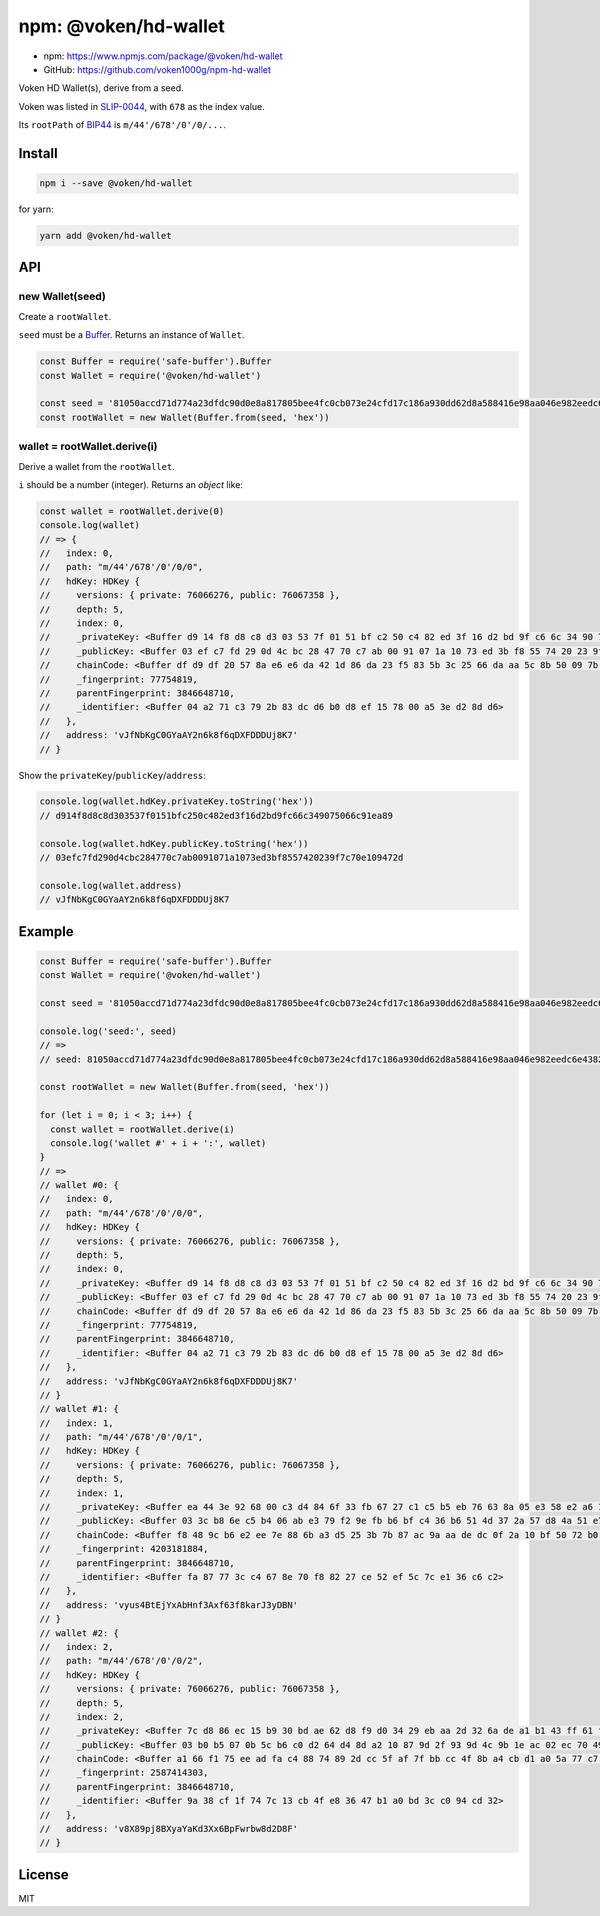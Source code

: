 .. _npm_hd_wallet:

npm: @voken/hd-wallet
=====================

- npm: https://www.npmjs.com/package/@voken/hd-wallet
- GitHub: https://github.com/voken1000g/npm-hd-wallet

Voken HD Wallet(s), derive from a seed.

Voken was listed in `SLIP-0044`_, with ``678`` as the index value.

.. _SLIP-0044: https://github.com/satoshilabs/slips/blob/master/slip-0044.md

Its ``rootPath`` of `BIP44`_ is ``m/44'/678'/0'/0/...``.

.. _BIP44:
   https://github.com/bitcoin/bips/blob/master/bip-0044.mediawiki


Install
-------

.. code-block:: bash

   npm i --save @voken/hd-wallet

for yarn:

.. code-block:: bash

   yarn add @voken/hd-wallet


API
---

new Wallet(seed)
________________

Create a ``rootWallet``.

``seed`` must be a `Buffer`_. Returns an instance of ``Wallet``.

.. _Buffer:
   https://nodejs.org/api/buffer.html

.. code-block:: javascript

   const Buffer = require('safe-buffer').Buffer
   const Wallet = require('@voken/hd-wallet')

   const seed = '81050accd71d774a23dfdc90d0e8a817805bee4fc0cb073e24cfd17c186a930dd62d8a588416e98aa046e982eedc6e4382c9ee68e6d78ff2c346b4f8efc7fbfa'
   const rootWallet = new Wallet(Buffer.from(seed, 'hex'))


wallet = rootWallet.derive(i)
_____________________________

Derive a wallet from the ``rootWallet``.

``i`` should be a number (integer). Returns an `object` like:

.. code-block:: javascript

   const wallet = rootWallet.derive(0)
   console.log(wallet)
   // => {
   //   index: 0,
   //   path: "m/44'/678'/0'/0/0",
   //   hdKey: HDKey {
   //     versions: { private: 76066276, public: 76067358 },
   //     depth: 5,
   //     index: 0,
   //     _privateKey: <Buffer d9 14 f8 d8 c8 d3 03 53 7f 01 51 bf c2 50 c4 82 ed 3f 16 d2 bd 9f c6 6c 34 90 75 06 6c 91 ea 89>,
   //     _publicKey: <Buffer 03 ef c7 fd 29 0d 4c bc 28 47 70 c7 ab 00 91 07 1a 10 73 ed 3b f8 55 74 20 23 9f 7c 70 e1 09 47 2d>,
   //     chainCode: <Buffer df d9 df 20 57 8a e6 e6 da 42 1d 86 da 23 f5 83 5b 3c 25 66 da aa 5c 8b 50 09 7b ee 12 8f ea a9>,
   //     _fingerprint: 77754819,
   //     parentFingerprint: 3846648710,
   //     _identifier: <Buffer 04 a2 71 c3 79 2b 83 dc d6 b0 d8 ef 15 78 00 a5 3e d2 8d d6>
   //   },
   //   address: 'vJfNbKgC0GYaAY2n6k8f6qDXFDDDUj8K7'
   // }


Show the ``privateKey``/``publicKey``/``address``:

.. code-block:: javascript

   console.log(wallet.hdKey.privateKey.toString('hex'))
   // d914f8d8c8d303537f0151bfc250c482ed3f16d2bd9fc66c349075066c91ea89

   console.log(wallet.hdKey.publicKey.toString('hex'))
   // 03efc7fd290d4cbc284770c7ab0091071a1073ed3bf8557420239f7c70e109472d

   console.log(wallet.address)
   // vJfNbKgC0GYaAY2n6k8f6qDXFDDDUj8K7



Example
-------

.. code-block:: javascript

   const Buffer = require('safe-buffer').Buffer
   const Wallet = require('@voken/hd-wallet')

   const seed = '81050accd71d774a23dfdc90d0e8a817805bee4fc0cb073e24cfd17c186a930dd62d8a588416e98aa046e982eedc6e4382c9ee68e6d78ff2c346b4f8efc7fbfa'

   console.log('seed:', seed)
   // =>
   // seed: 81050accd71d774a23dfdc90d0e8a817805bee4fc0cb073e24cfd17c186a930dd62d8a588416e98aa046e982eedc6e4382c9ee68e6d78ff2c346b4f8efc7fbfa

   const rootWallet = new Wallet(Buffer.from(seed, 'hex'))

   for (let i = 0; i < 3; i++) {
     const wallet = rootWallet.derive(i)
     console.log('wallet #' + i + ':', wallet)
   }
   // =>
   // wallet #0: {
   //   index: 0,
   //   path: "m/44'/678'/0'/0/0",
   //   hdKey: HDKey {
   //     versions: { private: 76066276, public: 76067358 },
   //     depth: 5,
   //     index: 0,
   //     _privateKey: <Buffer d9 14 f8 d8 c8 d3 03 53 7f 01 51 bf c2 50 c4 82 ed 3f 16 d2 bd 9f c6 6c 34 90 75 06 6c 91 ea 89>,
   //     _publicKey: <Buffer 03 ef c7 fd 29 0d 4c bc 28 47 70 c7 ab 00 91 07 1a 10 73 ed 3b f8 55 74 20 23 9f 7c 70 e1 09 47 2d>,
   //     chainCode: <Buffer df d9 df 20 57 8a e6 e6 da 42 1d 86 da 23 f5 83 5b 3c 25 66 da aa 5c 8b 50 09 7b ee 12 8f ea a9>,
   //     _fingerprint: 77754819,
   //     parentFingerprint: 3846648710,
   //     _identifier: <Buffer 04 a2 71 c3 79 2b 83 dc d6 b0 d8 ef 15 78 00 a5 3e d2 8d d6>
   //   },
   //   address: 'vJfNbKgC0GYaAY2n6k8f6qDXFDDDUj8K7'
   // }
   // wallet #1: {
   //   index: 1,
   //   path: "m/44'/678'/0'/0/1",
   //   hdKey: HDKey {
   //     versions: { private: 76066276, public: 76067358 },
   //     depth: 5,
   //     index: 1,
   //     _privateKey: <Buffer ea 44 3e 92 68 00 c3 d4 84 6f 33 fb 67 27 c1 c5 b5 eb 76 63 8a 05 e3 58 e2 a6 1f 62 c2 14 3e 2e>,
   //     _publicKey: <Buffer 03 3c b8 6e c5 b4 06 ab e3 79 f2 9e fb b6 bf c4 36 b6 51 4d 37 2a 57 d8 4a 51 e7 79 0c f8 5b 2f 79>,
   //     chainCode: <Buffer f8 48 9c b6 e2 ee 7e 88 6b a3 d5 25 3b 7b 87 ac 9a aa de dc 0f 2a 10 bf 50 72 b0 3d 6f 07 2d 2c>,
   //     _fingerprint: 4203181884,
   //     parentFingerprint: 3846648710,
   //     _identifier: <Buffer fa 87 77 3c c4 67 8e 70 f8 82 27 ce 52 ef 5c 7c e1 36 c6 c2>
   //   },
   //   address: 'vyus4BtEjYxAbHnf3Axf63f8karJ3yDBN'
   // }
   // wallet #2: {
   //   index: 2,
   //   path: "m/44'/678'/0'/0/2",
   //   hdKey: HDKey {
   //     versions: { private: 76066276, public: 76067358 },
   //     depth: 5,
   //     index: 2,
   //     _privateKey: <Buffer 7c d8 86 ec 15 b9 30 bd ae 62 d8 f9 d0 34 29 eb aa 2d 32 6a de a1 b1 43 ff 61 f8 f0 f8 ba 3b a0>,
   //     _publicKey: <Buffer 03 b0 b5 07 0b 5c b6 c0 d2 64 d4 8d a2 10 87 9d 2f 93 9d 4c 9b 1e ac 02 ec 70 49 90 54 93 0f a8 54>,
   //     chainCode: <Buffer a1 66 f1 75 ee ad fa c4 88 74 89 2d cc 5f af 7f bb cc 4f 8b a4 cb d1 a0 5a 77 c7 4b d9 b5 ce 37>,
   //     _fingerprint: 2587414303,
   //     parentFingerprint: 3846648710,
   //     _identifier: <Buffer 9a 38 cf 1f 74 7c 13 cb 4f e8 36 47 b1 a0 bd 3c c0 94 cd 32>
   //   },
   //   address: 'v8X89pj8BXyaYaKd3Xx6BpFwrbw8d2D8F'
   // }


License
-------

MIT
